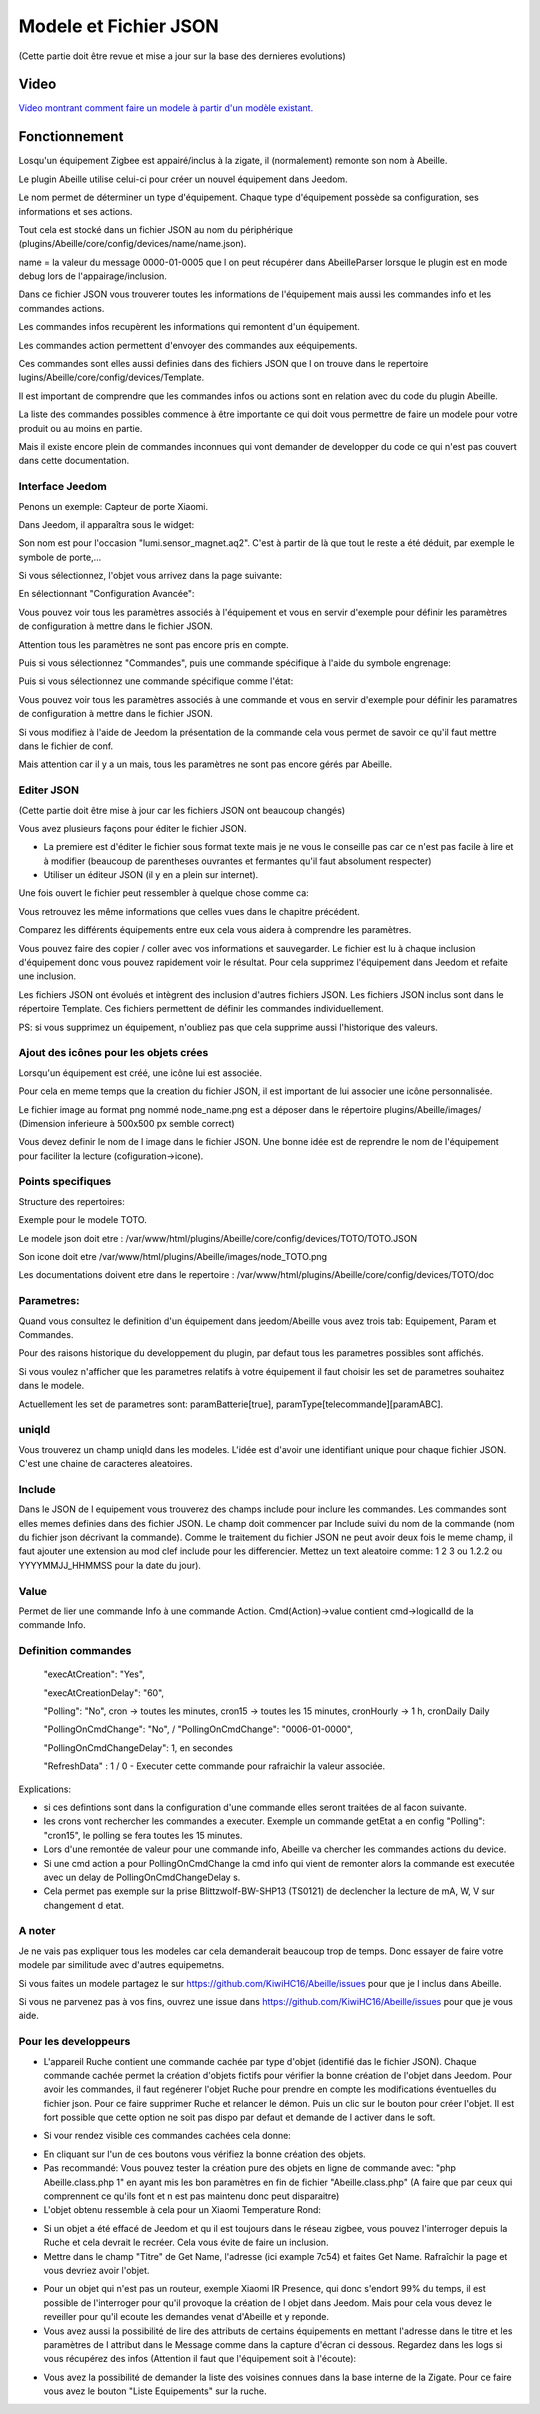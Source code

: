 ######################
Modele et Fichier JSON
######################

(Cette partie doit être revue et mise a jour sur la base des dernieres evolutions)

*****
Video
*****

`Video montrant comment faire un modele à partir d'un modèle existant.  <https://youtu.be/WDeFK0OQETQ>`_

*************************
Fonctionnement
*************************

Losqu'un équipement Zigbee est appairé/inclus à la zigate, il (normalement) remonte son nom à Abeille.

Le plugin Abeille utilise celui-ci pour créer un nouvel équipement dans Jeedom.

Le nom permet de déterminer un type d'équipement. Chaque type d'équipement possède sa configuration, ses informations et ses actions.

Tout cela est stocké dans un fichier JSON au nom du périphérique (plugins/Abeille/core/config/devices/name/name.json).

name = la valeur du message 0000-01-0005 que l on peut récupérer dans AbeilleParser lorsque le plugin est en mode debug lors de l'appairage/inclusion.

Dans ce fichier JSON vous trouverer toutes les informations de l'équipement mais aussi les commandes info et les commandes actions.

Les commandes infos recupèrent les informations qui remontent d'un équipement.

Les commandes action permettent d'envoyer des commandes aux eéquipements.

Ces commandes sont elles aussi definies dans des fichiers JSON que l on trouve dans le repertoire lugins/Abeille/core/config/devices/Template.

Il est important de comprendre que les commandes infos ou actions sont en relation avec du code du plugin Abeille.

La liste des commandes possibles commence à être importante ce qui doit vous permettre de faire un modele pour votre produit ou au moins en partie.

Mais il existe encore plein de commandes inconnues qui vont demander de developper du code ce qui n'est pas couvert dans cette documentation.


Interface Jeedom
=================

Penons un exemple: Capteur de porte Xiaomi.

Dans Jeedom, il apparaîtra sous le widget:

.. image:: images/Screen_Shot_2018_01_29_at_19_39_52.png

Son nom est pour l'occasion "lumi.sensor_magnet.aq2". C'est à partir de là que tout le reste a été déduit, par exemple le symbole de porte,...

Si vous sélectionnez, l'objet vous arrivez dans la page suivante:

.. image:: images/Screen_Shot_2018_01_29_at_19_40_30.png

En sélectionnant "Configuration Avancée":

.. image:: images/Screen_Shot_2018_01_29_at_20_47_13.png

Vous pouvez voir tous les paramètres associés à l'équipement et vous en servir d'exemple pour définir les paramètres de configuration à mettre dans le fichier JSON.

Attention tous les paramètres ne sont pas encore pris en compte.

Puis si vous sélectionnez "Commandes", puis une commande spécifique à l'aide du symbole engrenage:

.. image:: images/Screen_Shot_2018_01_29_at_19_42_20.png

Puis si vous sélectionnez une commande spécifique comme l'état:

.. image:: images/Screen_Shot_2018_01_29_at_19_42_44.png

Vous pouvez voir tous les paramètres associés à une commande et vous en servir d'exemple pour définir les paramatres de configuration à mettre dans le fichier JSON.

Si vous modifiez à l'aide de Jeedom la présentation de la commande cela vous permet de savoir ce qu'il faut mettre dans le fichier de conf.

Mais attention car il y a un mais, tous les paramètres ne sont pas encore gérés par Abeille.


Editer JSON
===========

(Cette partie doit être mise à jour car les fichiers JSON ont beaucoup changés)

Vous avez plusieurs façons pour éditer le fichier JSON.

* La premiere est d'éditer le fichier sous format texte mais je ne vous le conseille pas car ce n'est pas facile à lire et à modifier (beaucoup de parentheses ouvrantes et fermantes qu'il faut absolument respecter)

* Utiliser un éditeur JSON (il y en a plein sur internet).

Une fois ouvert le fichier peut ressembler à quelque chose comme ca:

.. image:: images/Capture_d_ecran_2018_01_29_a_21_15_55.png

Vous retrouvez les même informations que celles vues dans le chapitre précédent.

Comparez les différents équipements entre eux cela vous aidera à comprendre les paramètres.

Vous pouvez faire des copier / coller avec vos informations et sauvegarder. Le fichier est lu à chaque inclusion d'équipement donc vous pouvez rapidement voir le résultat. Pour cela supprimez l'équipement dans Jeedom et refaite une inclusion.

Les fichiers JSON ont évolués et intègrent des inclusion d'autres fichiers JSON. Les fichiers JSON inclus sont dans le répertoire Template. Ces fichiers permettent de définir les commandes individuellement.

PS: si vous supprimez un équipement, n'oubliez pas que cela supprime aussi l'historique des valeurs.


Ajout des icônes pour les objets crées
======================================

Lorsqu'un équipement est créé, une icône lui est associée.

Pour cela en meme temps que la creation du fichier JSON, il est important de lui associer une icône personnalisée.

Le fichier image au format png nommé node_name.png est a déposer dans le répertoire plugins/Abeille/images/ (Dimension inferieure à 500x500 px semble correct)

Vous devez definir le nom de l image dans le fichier JSON. Une bonne idée est de reprendre le nom de l'équipement pour faciliter la lecture (cofiguration->icone).

.. image:: images/Device_icone01.png


Points specifiques
==================

Structure des repertoires:

Exemple pour le modele TOTO.

Le modele json doit etre : /var/www/html/plugins/Abeille/core/config/devices/TOTO/TOTO.JSON

Son icone doit etre /var/www/html/plugins/Abeille/images/node_TOTO.png

Les documentations doivent etre dans le repertoire : /var/www/html/plugins/Abeille/core/config/devices/TOTO/doc


Parametres:
===========

Quand vous consultez le definition d'un équipement dans jeedom/Abeille vous avez trois tab: Equipement, Param et Commandes.

Pour des raisons historique du developpement du plugin, par defaut tous les parametres possibles sont affichés.

Si vous voulez n'afficher que les parametres relatifs à votre équipement il faut choisir les set de parametres souhaitez dans le modele.

Actuellement les set de parametres sont: paramBatterie[true], paramType[telecommande][paramABC].

uniqId
======

Vous trouverez un champ uniqId dans les modeles. L'idée est d'avoir une identifiant unique pour chaque fichier JSON. C'est une chaine de caracteres aleatoires.


Include
=======

Dans le JSON de l equipement vous trouverez des champs include pour inclure les commandes. Les commandes sont elles memes definies dans des fichier JSON. Le champ doit commencer par Include suivi du nom de la commande (nom du fichier json décrivant la commande). Comme le traitement du fichier JSON ne peut avoir deux fois le meme champ, il faut ajouter une extension au mod clef include pour les differencier. Mettez un text aleatoire comme: 1 2 3 ou 1.2.2 ou YYYYMMJJ_HHMMSS pour la date du jour). 


Value
=====

Permet de lier une commande Info à une commande Action. Cmd(Action)->value contient cmd->logicalId de la commande Info.


Definition commandes
====================

  "execAtCreation": "Yes",
  
  "execAtCreationDelay": "60",
  
  "Polling": "No", cron -> toutes les minutes, cron15 -> toutes les 15 minutes, cronHourly -> 1 h, cronDaily Daily
  
  "PollingOnCmdChange": "No", / "PollingOnCmdChange": "0006-01-0000",
  
  "PollingOnCmdChangeDelay": 1, en secondes
  
  "RefreshData" : 1 / 0 - Executer cette commande pour rafraichir la valeur associée.

Explications:

- si ces defintions sont dans la configuration d'une commande elles seront traitées de al facon suivante.
- les crons vont rechercher les commandes a executer. Exemple un commande getEtat a en config "Polling": "cron15", le polling se fera toutes les 15 minutes.
- Lors d'une remontée de valeur pour une commande info, Abeille va chercher les commandes actions du device.
- Si une cmd action a pour PollingOnCmdChange la cmd info qui vient de remonter alors la commande est executée avec un delay de PollingOnCmdChangeDelay s.
- Cela permet pas exemple sur la prise Blittzwolf-BW-SHP13 (TS0121) de declencher la lecture de mA, W, V sur changement d etat.

A noter
=======

Je ne vais pas expliquer tous les modeles car cela demanderait beaucoup trop de temps. Donc essayer de faire votre modele par similitude avec d'autres equipemetns.

Si vous faites un modele partagez le sur https://github.com/KiwiHC16/Abeille/issues pour que je l inclus dans Abeille.

Si vous ne parvenez pas à vos fins, ouvrez une issue dans https://github.com/KiwiHC16/Abeille/issues pour que je vous aide.

Pour les developpeurs
=====================

* L'appareil Ruche contient une commande cachée par type d'objet (identifié das le fichier JSON). Chaque commande cachée permet la création d'objets fictifs pour vérifier la bonne création de l'objet dans Jeedom. Pour avoir les commandes, il faut regénerer l'objet Ruche pour prendre en compte les modifications éventuelles du fichier json. Pour ce faire supprimer Ruche et relancer le démon. Puis un clic sur le bouton pour créer l'objet. Il est fort possible que cette option ne soit pas dispo par defaut et demande de l activer dans le soft.

.. image:: images/Capture_d_ecran_2018_01_23_a_22_31_19.png

* Si vour rendez visible ces commandes cachées cela donne:

.. image:: images/Capture_d_ecran_2018_01_23_a_22_31_43.png

* En cliquant sur l'un de ces boutons vous vérifiez la bonne création des objets.

* Pas recommandé: Vous pouvez tester la création pure des objets en ligne de commande avec: "php Abeille.class.php 1" en ayant mis les bon paramètres en fin de fichier "Abeille.class.php" (A faire que par ceux qui comprennent ce qu'ils font et n est pas maintenu donc peut disparaitre)

* L'objet obtenu ressemble à cela pour un Xiaomi Temperature Rond:

.. image:: images/Capture_d_ecran_2018_01_23_a_22_53_24.png

* Si un objet a été effacé de Jeedom et qu il est toujours dans le réseau zigbee, vous pouvez l'interroger depuis la Ruche et cela devrait le recréer. Cela vous évite de faire un inclusion.

* Mettre dans le champ "Titre" de Get Name, l'adresse (ici example 7c54)  et faites Get Name. Rafraîchir la page et vous devriez avoir l'objet.

.. image:: images/Capture_d_ecran_2018_01_25_a_14_59_34.png

.. image:: images/Capture_d_ecran_2018_01_25_a_14_59_43.png

* Pour un objet qui n'est pas un routeur, exemple Xiaomi IR Presence, qui donc s'endort 99% du temps, il est possible de l'interroger pour qu'il provoque la création de l objet dans Jeedom. Mais pour cela vous devez le reveiller pour qu'il ecoute les demandes venat d'Abeille et y reponde.

* Vous avez aussi la possibilité de lire des attributs de certains équipements en mettant l'adresse dans le titre et les paramètres de l attribut dans le Message comme dans la capture d'écran ci dessous. Regardez dans les logs si vous récupérez des infos (Attention il faut que l'équipement soit à l'écoute):

.. image:: images/Capture_d_ecran_2018_01_25_a_16_12_32.png

* Vous avez la possibilité de demander la liste des voisines connues dans la base interne de la Zigate. Pour ce faire vous avez le bouton "Liste Equipements" sur la ruche.

.. image:: images/Capture_d_ecran_2018_01_26_a_10_46_04.png
